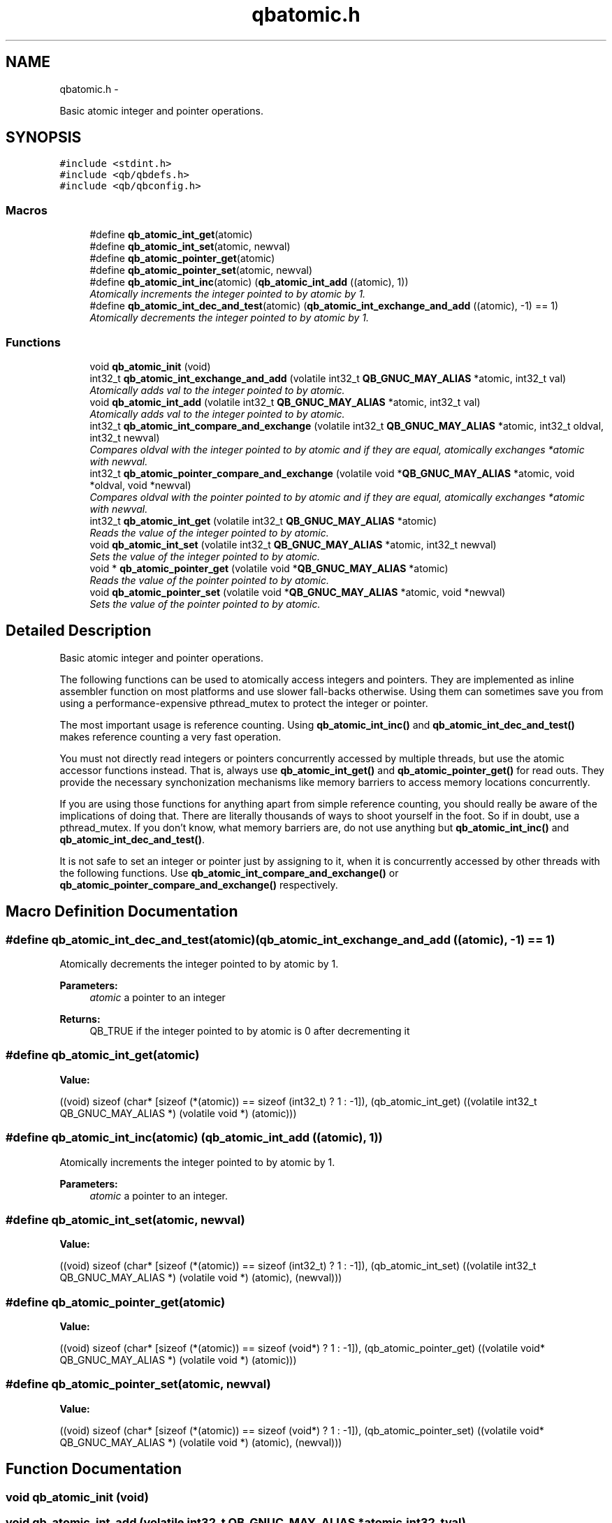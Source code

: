 .TH "qbatomic.h" 3 "Thu Nov 24 2016" "Version 1.0.1" "libqb" \" -*- nroff -*-
.ad l
.nh
.SH NAME
qbatomic.h \- 
.PP
Basic atomic integer and pointer operations\&.  

.SH SYNOPSIS
.br
.PP
\fC#include <stdint\&.h>\fP
.br
\fC#include <qb/qbdefs\&.h>\fP
.br
\fC#include <qb/qbconfig\&.h>\fP
.br

.SS "Macros"

.in +1c
.ti -1c
.RI "#define \fBqb_atomic_int_get\fP(atomic)"
.br
.ti -1c
.RI "#define \fBqb_atomic_int_set\fP(atomic, newval)"
.br
.ti -1c
.RI "#define \fBqb_atomic_pointer_get\fP(atomic)"
.br
.ti -1c
.RI "#define \fBqb_atomic_pointer_set\fP(atomic, newval)"
.br
.ti -1c
.RI "#define \fBqb_atomic_int_inc\fP(atomic)   (\fBqb_atomic_int_add\fP ((atomic), 1))"
.br
.RI "\fIAtomically increments the integer pointed to by atomic by 1\&. \fP"
.ti -1c
.RI "#define \fBqb_atomic_int_dec_and_test\fP(atomic)   (\fBqb_atomic_int_exchange_and_add\fP ((atomic), -1) == 1)"
.br
.RI "\fIAtomically decrements the integer pointed to by atomic by 1\&. \fP"
.in -1c
.SS "Functions"

.in +1c
.ti -1c
.RI "void \fBqb_atomic_init\fP (void)"
.br
.ti -1c
.RI "int32_t \fBqb_atomic_int_exchange_and_add\fP (volatile int32_t \fBQB_GNUC_MAY_ALIAS\fP *atomic, int32_t val)"
.br
.RI "\fIAtomically adds val to the integer pointed to by atomic\&. \fP"
.ti -1c
.RI "void \fBqb_atomic_int_add\fP (volatile int32_t \fBQB_GNUC_MAY_ALIAS\fP *atomic, int32_t val)"
.br
.RI "\fIAtomically adds val to the integer pointed to by atomic\&. \fP"
.ti -1c
.RI "int32_t \fBqb_atomic_int_compare_and_exchange\fP (volatile int32_t \fBQB_GNUC_MAY_ALIAS\fP *atomic, int32_t oldval, int32_t newval)"
.br
.RI "\fICompares oldval with the integer pointed to by atomic and if they are equal, atomically exchanges *atomic with newval\&. \fP"
.ti -1c
.RI "int32_t \fBqb_atomic_pointer_compare_and_exchange\fP (volatile void *\fBQB_GNUC_MAY_ALIAS\fP *atomic, void *oldval, void *newval)"
.br
.RI "\fICompares oldval with the pointer pointed to by atomic and if they are equal, atomically exchanges *atomic with newval\&. \fP"
.ti -1c
.RI "int32_t \fBqb_atomic_int_get\fP (volatile int32_t \fBQB_GNUC_MAY_ALIAS\fP *atomic)"
.br
.RI "\fIReads the value of the integer pointed to by atomic\&. \fP"
.ti -1c
.RI "void \fBqb_atomic_int_set\fP (volatile int32_t \fBQB_GNUC_MAY_ALIAS\fP *atomic, int32_t newval)"
.br
.RI "\fISets the value of the integer pointed to by atomic\&. \fP"
.ti -1c
.RI "void * \fBqb_atomic_pointer_get\fP (volatile void *\fBQB_GNUC_MAY_ALIAS\fP *atomic)"
.br
.RI "\fIReads the value of the pointer pointed to by atomic\&. \fP"
.ti -1c
.RI "void \fBqb_atomic_pointer_set\fP (volatile void *\fBQB_GNUC_MAY_ALIAS\fP *atomic, void *newval)"
.br
.RI "\fISets the value of the pointer pointed to by atomic\&. \fP"
.in -1c
.SH "Detailed Description"
.PP 
Basic atomic integer and pointer operations\&. 

The following functions can be used to atomically access integers and pointers\&. They are implemented as inline assembler function on most platforms and use slower fall-backs otherwise\&. Using them can sometimes save you from using a performance-expensive pthread_mutex to protect the integer or pointer\&.
.PP
The most important usage is reference counting\&. Using \fBqb_atomic_int_inc()\fP and \fBqb_atomic_int_dec_and_test()\fP makes reference counting a very fast operation\&.
.PP
You must not directly read integers or pointers concurrently accessed by multiple threads, but use the atomic accessor functions instead\&. That is, always use \fBqb_atomic_int_get()\fP and \fBqb_atomic_pointer_get()\fP for read outs\&. They provide the necessary synchonization mechanisms like memory barriers to access memory locations concurrently\&.
.PP
If you are using those functions for anything apart from simple reference counting, you should really be aware of the implications of doing that\&. There are literally thousands of ways to shoot yourself in the foot\&. So if in doubt, use a pthread_mutex\&. If you don't know, what memory barriers are, do not use anything but \fBqb_atomic_int_inc()\fP and \fBqb_atomic_int_dec_and_test()\fP\&.
.PP
It is not safe to set an integer or pointer just by assigning to it, when it is concurrently accessed by other threads with the following functions\&. Use \fBqb_atomic_int_compare_and_exchange()\fP or \fBqb_atomic_pointer_compare_and_exchange()\fP respectively\&. 
.SH "Macro Definition Documentation"
.PP 
.SS "#define qb_atomic_int_dec_and_test(atomic)   (\fBqb_atomic_int_exchange_and_add\fP ((atomic), -1) == 1)"

.PP
Atomically decrements the integer pointed to by atomic by 1\&. 
.PP
\fBParameters:\fP
.RS 4
\fIatomic\fP a pointer to an integer
.RE
.PP
\fBReturns:\fP
.RS 4
QB_TRUE if the integer pointed to by atomic is 0 after decrementing it 
.RE
.PP

.SS "#define qb_atomic_int_get(atomic)"
\fBValue:\fP
.PP
.nf
((void) sizeof (char* [sizeof (*(atomic)) == sizeof (int32_t) ? 1 : -1]), \
  (qb_atomic_int_get) ((volatile int32_t QB_GNUC_MAY_ALIAS *) (volatile void *) (atomic)))
.fi
.SS "#define qb_atomic_int_inc(atomic)   (\fBqb_atomic_int_add\fP ((atomic), 1))"

.PP
Atomically increments the integer pointed to by atomic by 1\&. 
.PP
\fBParameters:\fP
.RS 4
\fIatomic\fP a pointer to an integer\&. 
.RE
.PP

.SS "#define qb_atomic_int_set(atomic, newval)"
\fBValue:\fP
.PP
.nf
((void) sizeof (char* [sizeof (*(atomic)) == sizeof (int32_t) ? 1 : -1]), \
  (qb_atomic_int_set) ((volatile int32_t QB_GNUC_MAY_ALIAS *) (volatile void *) (atomic), (newval)))
.fi
.SS "#define qb_atomic_pointer_get(atomic)"
\fBValue:\fP
.PP
.nf
((void) sizeof (char* [sizeof (*(atomic)) == sizeof (void*) ? 1 : -1]), \
  (qb_atomic_pointer_get) ((volatile void* QB_GNUC_MAY_ALIAS *) (volatile void *) (atomic)))
.fi
.SS "#define qb_atomic_pointer_set(atomic, newval)"
\fBValue:\fP
.PP
.nf
((void) sizeof (char* [sizeof (*(atomic)) == sizeof (void*) ? 1 : -1]), \
  (qb_atomic_pointer_set) ((volatile void* QB_GNUC_MAY_ALIAS *) (volatile void *) (atomic), (newval)))
.fi
.SH "Function Documentation"
.PP 
.SS "void qb_atomic_init (void)"

.SS "void qb_atomic_int_add (volatile int32_t \fBQB_GNUC_MAY_ALIAS\fP *atomic, int32_tval)"

.PP
Atomically adds val to the integer pointed to by atomic\&. Also acts as a memory barrier\&.
.PP
\fBParameters:\fP
.RS 4
\fIatomic\fP a pointer to an integer 
.br
\fIval\fP the value to add to *atomic 
.RE
.PP

.SS "int32_t qb_atomic_int_compare_and_exchange (volatile int32_t \fBQB_GNUC_MAY_ALIAS\fP *atomic, int32_toldval, int32_tnewval)"

.PP
Compares oldval with the integer pointed to by atomic and if they are equal, atomically exchanges *atomic with newval\&. Also acts as a memory barrier\&.
.PP
\fBParameters:\fP
.RS 4
\fIatomic\fP a pointer to an integer 
.br
\fIoldval\fP the assumed old value of *atomic 
.br
\fInewval\fP the new value of *atomic
.RE
.PP
\fBReturns:\fP
.RS 4
QB_TRUE, if *atomic was equal oldval\&. QB_FALSE otherwise\&. 
.RE
.PP

.SS "int32_t qb_atomic_int_exchange_and_add (volatile int32_t \fBQB_GNUC_MAY_ALIAS\fP *atomic, int32_tval)"

.PP
Atomically adds val to the integer pointed to by atomic\&. It returns the value of *atomic just before the addition took place\&. Also acts as a memory barrier\&.
.PP
\fBParameters:\fP
.RS 4
\fIatomic\fP a pointer to an integer 
.br
\fIval\fP the value to add to *atomic 
.RE
.PP
\fBReturns:\fP
.RS 4
the value of *atomic before the addition\&. 
.RE
.PP

.SS "int32_t qb_atomic_int_get (volatile int32_t \fBQB_GNUC_MAY_ALIAS\fP *atomic)"

.PP
Reads the value of the integer pointed to by atomic\&. Also acts as a memory barrier\&.
.PP
\fBParameters:\fP
.RS 4
\fIatomic\fP a pointer to an integer
.RE
.PP
\fBReturns:\fP
.RS 4
the value of atomic 
.RE
.PP

.SS "void qb_atomic_int_set (volatile int32_t \fBQB_GNUC_MAY_ALIAS\fP *atomic, int32_tnewval)"

.PP
Sets the value of the integer pointed to by atomic\&. Also acts as a memory barrier\&.
.PP
\fBParameters:\fP
.RS 4
\fIatomic\fP a pointer to an integer 
.br
\fInewval\fP the new value 
.RE
.PP

.SS "int32_t qb_atomic_pointer_compare_and_exchange (volatile void *\fBQB_GNUC_MAY_ALIAS\fP *atomic, void *oldval, void *newval)"

.PP
Compares oldval with the pointer pointed to by atomic and if they are equal, atomically exchanges *atomic with newval\&. Also acts as a memory barrier\&.
.PP
\fBParameters:\fP
.RS 4
\fIatomic\fP a pointer to a void* 
.br
\fIoldval\fP the assumed old value of *atomic 
.br
\fInewval\fP the new value of *atomic
.RE
.PP
\fBReturns:\fP
.RS 4
QB_TRUE if atomic was equal oldval, else QB_FALSE\&. 
.RE
.PP

.SS "void* qb_atomic_pointer_get (volatile void *\fBQB_GNUC_MAY_ALIAS\fP *atomic)"

.PP
Reads the value of the pointer pointed to by atomic\&. Also acts as a memory barrier\&.
.PP
\fBParameters:\fP
.RS 4
\fIatomic\fP a pointer to a void*\&. 
.RE
.PP
\fBReturns:\fP
.RS 4
the value to add to atomic\&. 
.RE
.PP

.SS "void qb_atomic_pointer_set (volatile void *\fBQB_GNUC_MAY_ALIAS\fP *atomic, void *newval)"

.PP
Sets the value of the pointer pointed to by atomic\&. Also acts as a memory barrier\&.
.PP
\fBParameters:\fP
.RS 4
\fIatomic\fP a pointer to a void* 
.br
\fInewval\fP the new value 
.RE
.PP

.SH "Author"
.PP 
Generated automatically by Doxygen for libqb from the source code\&.
